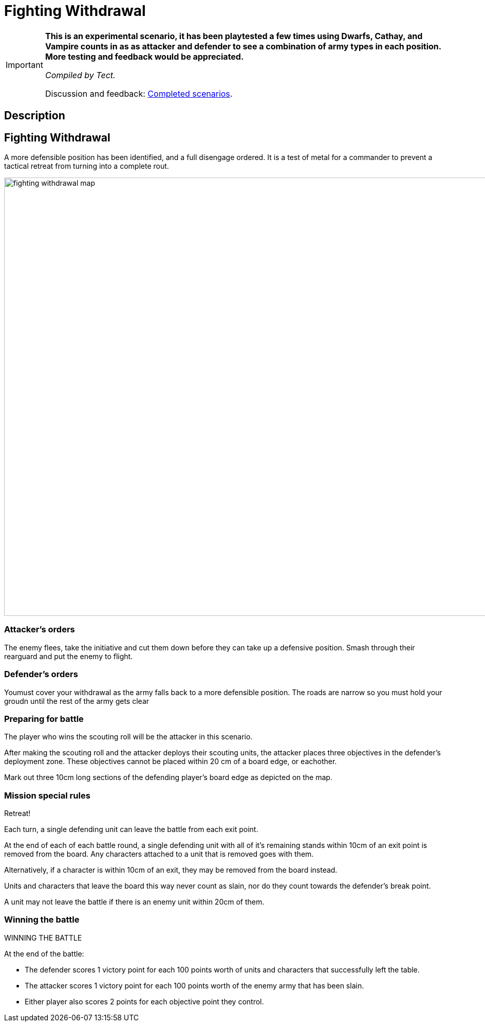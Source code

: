 = Fighting Withdrawal
:page-role: experimental

[IMPORTANT]
====
*This is an experimental scenario, it has been playtested a few times using Dwarfs, Cathay, and Vampire counts in as as attacker and defender to see a combination of army types in each position. More testing and feedback would be appreciated.*

_Compiled by Tect._

// Replace with a link or maybe a reference to Discord.
Discussion and feedback: https://wmrexperimental.freeforums.net/board/9/completed-scenarios[Completed scenarios].
====

== Description

== Fighting Withdrawal

A more defensible position has  been identified, and a full disengage ordered. It is a test of metal for a 
commander to prevent a tactical retreat from turning into a complete rout.

image::moab-2025/fighting-withdrawal-map.png[width=1296,height=852]

=== Attacker’s orders

The enemy flees, take the initiative and cut them down before they can take up a defensive position. Smash through their rearguard and put the enemy to flight.

=== Defender’s orders

Youmust cover your withdrawal as the army falls back to a more defensible position. The roads are narrow so you must hold your groudn until the rest of the army gets clear

=== Preparing for battle

The player who wins the scouting roll will be the attacker in this scenario.

After making the scouting roll and the attacker deploys their scouting units, the attacker places three objectives in the defender’s deployment zone. These objectives cannot be placed within 20 cm of a board edge, or eachother.

Mark out three 10cm long sections of the defending player’s board edge as depicted on the map.

=== Mission special rules

Retreat!

Each turn, a single defending unit can leave the battle from each exit point. 

At the end of each of each battle round, a single defending unit with all of it’s remaining stands within 10cm of an exit point is removed from the board. Any characters attached to a unit that is removed goes with them.

Alternatively, if a character is within 10cm of an exit, they may be removed from the board instead. 

Units and characters that leave the board this way never count as slain, nor do they count towards the defender’s break point.

A unit may not leave the battle if there is an enemy unit within 20cm of them.


=== Winning the battle


WINNING THE BATTLE

At the end of the battle:

•	The defender scores 1 victory point for each 100 points worth of units and characters that successfully left the table.
•	The attacker scores 1 victory point for each 100 points worth of the enemy army that has been slain.
•	Either player also scores 2 points for each objective point they control.
